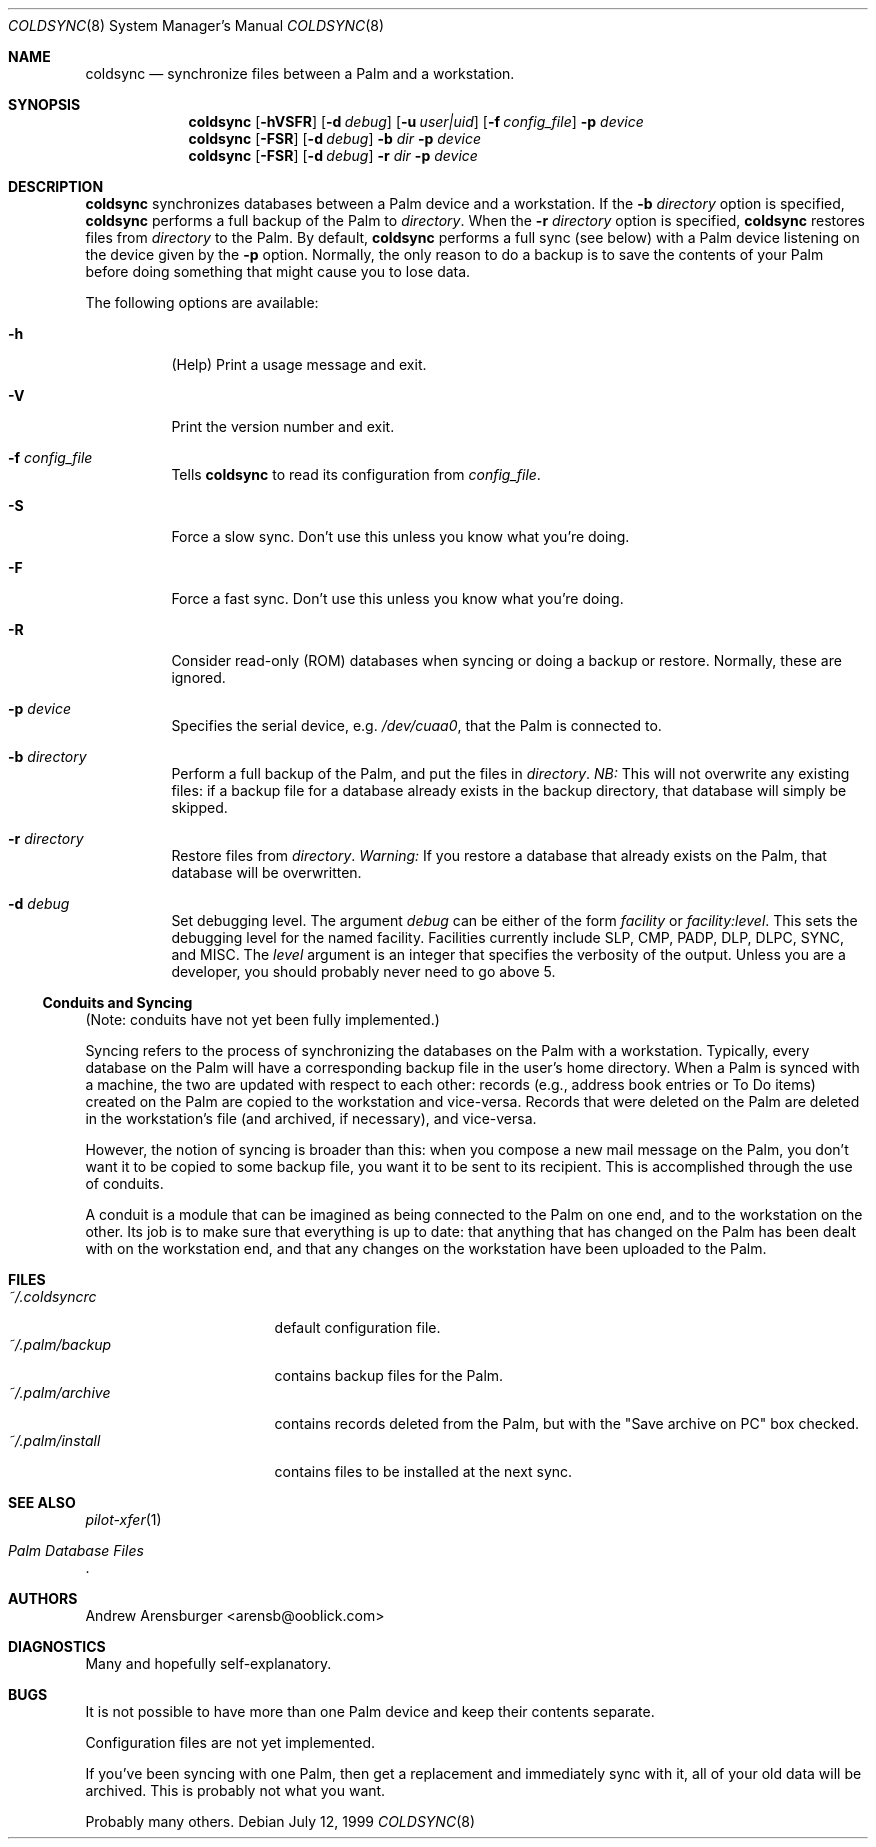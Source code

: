 .\" coldsync.8
.\" $Id: coldsync.8,v 1.4 1999-11-02 03:31:24 arensb Exp $
.\" 
.\" This man page uses the 'mdoc' formatting macros. If your 'man' uses
.\" the old 'man' package, you may run into problems.
.Dd July 12, 1999
.Dt COLDSYNC 8 SMM
.Os
.Sh NAME
.Nm coldsync
.Nd synchronize files between a Palm and a workstation.
.Sh SYNOPSIS
.Nm coldsync
.\" -u<user|uid> -b<dir> -r<dir> -p<port> -F -S -R
.\" -d<fac[:level]>
.Op Fl hVSFR
.Op Fl d Ar debug
.Op Fl u Ar user|uid
.Op Fl f Ar config_file
.Fl p Ar device
.Nm coldsync
.Op Fl FSR
.Op Fl d Ar debug
.Fl b Ar dir
.Fl p Ar device
.Nm coldsync
.Op Fl FSR
.Op Fl d Ar debug
.Fl r Ar dir
.Fl p Ar device
.Sh DESCRIPTION
.Nm coldsync
synchronizes databases between a Palm device and a workstation. If the
.Fl b Ar directory
option is specified,
.Nm coldsync
performs a full backup of the Palm to
.Ar directory .
When the
.Fl r Ar directory
option is specified,
.Nm coldsync
restores files from
.Ar directory
to the Palm. By default,
.Nm coldsync
performs a full sync (see below) with a Palm device listening on the
device given by the
.Fl p
option. Normally, the only reason to do a backup is to save the
contents of your Palm before doing something that might cause you to
lose data.
.Pp
The following options are available:
.Bl -tag -width indent
.It Fl h
(Help) Print a usage message and exit.
.It Fl V
Print the version number and exit.
.It Fl f Ar config_file
Tells
.Nm coldsync
to read its configuration from
.Pa config_file .
.It Fl S
Force a slow sync. Don't use this unless you know what you're doing.
.It Fl F
Force a fast sync. Don't use this unless you know what you're doing.
.It Fl R
Consider read-only (ROM) databases when syncing or doing a backup or
restore. Normally, these are ignored.
.It Fl p Ar device
Specifies the serial device, e.g.
.Pa /dev/cuaa0 ,
that the Palm is connected to.
.It Fl b Ar directory
Perform a full backup of the Palm, and put the files in
.Ar directory .
.Em NB:
This will not overwrite any existing files: if a backup file for a
database already exists in the backup directory, that database will
simply be skipped.
.It Fl r Ar directory
Restore files from
.Ar directory .
.Em Warning:
If you restore a database that already exists on the Palm, that
database will be overwritten.
.\" XXX - Not implemented yet
.\".It Fl u Aq user|uid
.\"Run as the specified user. This may be either a user name or a numeric
.\"UID.
.It Fl d Ar debug
Set debugging level. The argument
.Ar debug
can be either of the form
.Ar facility 
or
.Ar facility:level .
This sets the debugging level for the named facility. Facilities
currently include
.Dv SLP , CMP , PADP , DLP , DLPC , SYNC ,
and
.Dv MISC .
The
.Ar level
argument is an integer that specifies the verbosity of the output.
Unless you are a developer, you should probably never need to go above
5.
.El
.Ss Conduits and Syncing
(Note: conduits have not yet been fully implemented.)
.Pp
Syncing refers to the process of synchronizing the databases on the
Palm with a workstation. Typically, every database on the Palm will
have a corresponding backup file in the user's home directory. When a
Palm is synced with a machine, the two are updated with respect to
each other: records (e.g., address book entries or To Do items)
created on the Palm are copied to the workstation and vice-versa.
Records that were deleted on the Palm are deleted in the workstation's
file (and archived, if necessary), and vice-versa.
.Pp
However, the notion of syncing is broader than this: when you compose
a new mail message on the Palm, you don't want it to be copied to some
backup file, you want it to be sent to its recipient. This is
accomplished through the use of conduits.
.Pp
A conduit is a module that can be imagined as being connected to the
Palm on one end, and to the workstation on the other. Its job is to
make sure that everything is up to date: that anything that has
changed on the Palm has been dealt with on the workstation end, and
that any changes on the workstation have been uploaded to the Palm.
.\"  .Sh ENVIRONMENT
.\"  .Sh EXAMPLES
.Sh FILES
.Bl -tag -width ~/.palm/archive -compact
.It Pa ~/.coldsyncrc
default configuration file.
.It Pa ~/.palm/backup
contains backup files for the Palm.
.It Pa ~/.palm/archive
contains records deleted from the Palm, but with the "Save archive on
PC" box checked.
.It Pa ~/.palm/install
contains files to be installed at the next sync.
.El
.Sh SEE ALSO
.Xr pilot-xfer 1
.Rs
.%T Palm Database Files
.Re
.\" XXX - Not yet written
.\".Rs
.\".%T Conduit Tutorial
.\".Re
.Sh AUTHORS
.An Andrew Arensburger Aq arensb@ooblick.com
.Sh DIAGNOSTICS
Many and hopefully self-explanatory.
.Sh BUGS
It is not possible to have more than one Palm device and keep their
contents separate.
.Pp
Configuration files are not yet implemented.
.Pp
If you've been syncing with one Palm, then get a replacement and
immediately sync with it, all of your old data will be archived. This
is probably not what you want.
.Pp
Probably many others.

